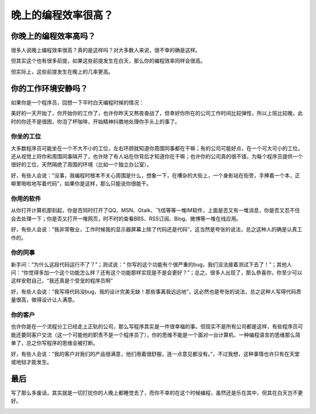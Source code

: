 晚上的编程效率很高？
====================

你晚上的编程效率高吗？
----------------------

很多人说晚上编程效率很高？真的是这样吗？对大多数人来说，很不幸的确是这样。

但其实这个也有很多前提，如果这些前提发生在白天，那么你的编程效率同样会很高。

但实际上，这些前提发生在晚上的几率更高。

你的工作环境安静吗？
--------------------

如果你是一个程序员，回想一下平时白天编程时候的情况：

美好的一天开始了，你开始你的工作了，也许你昨天又熬夜奋战了，但幸好你所在的公司工作时间比较弹性，所以上班比较晚，此时的你还不是很困，你泡了杯咖啡，开始精神抖擞地处理你手头上的事了。

你坐的工位
~~~~~~~~~~

大多数程序员可能坐在一个不大不小的工位，左右环顾就知道你周围同事都在干嘛；有的公司可能好点，在一个可大可小的工位，还从视觉上将你和周围同事隔开了，也许除了有人站在你背后才知道你在干嘛；也许你的公司真的很不错，为每个程序员提供一个很好的工位，天然隔绝了周围的环境（比如一个独立办公室）。

好，有些人会说：“没事，我编程时根本不关心周围是什么，想象一下，在嘈杂的大街上，一个身影站在街旁，手捧着一个本，正噼里啪啦地写着代码”，如果你是这样，那么只能说你很能干。

你用的软件
~~~~~~~~~~

从你打开计算机那刻起，你是否同时打开了QQ、MSN、Gtalk、飞信等等一堆IM软件，上面是否又有一堆消息，你是否又忍不住会去处理一下；你是否又打开一堆网页，时不时的查看BBS、RSS订阅、Blog、微博等一堆在线应用。

好，有些人会说：“我非常敬业，工作时候我的显示器屏幕上除了代码还是代码”，这当然是夸张的说法，总之这种人的确是认真工作的。

你的同事
~~~~~~~~

新手问：“为什么这段代码运行不了？”；测试说：“ 你写的这个功能有个很严重的bug，我们没法接着测试下去了！”；其他人问：“你觉得多加一个这个功能怎么样？还有这个功能那样实现是不是会更好？”；总之，很多人出现了，那么恭喜你，你至少可以这样安慰自己，“我还真是个受宠的程序员啊”

好，有些人会说：“我写得代码没bug，我的设计完美无缺！那些事离我远远地”，这必然也是夸张的说法，总之这种人写得代码质量很高，做得设计让人满意。

你的客户
~~~~~~~~

也许你是在一个流程分工已经走上正轨的公司，那么写程序其实是一件很幸福的事。但现实不是所有公司都是这样，有些程序员可能还要同客户交流（这一个可能他的职责不是一个程序员了），你的思维不能是一个面对一台计算机、一种编程语言的思维那么简单了，总之你写程序的思维会被打断。

好，有些人会说：“我的客户对我们的产品很满意，他们用着很舒服，连一点意见都没有。”，不过我想，这种事情也许只有在天堂或地狱才能发生。

最后
----

写了那么多废话，其实就是一切打扰你的人晚上都睡觉去了，而你不幸的在这个时候编程，虽然还是乐在其中，但其在白天岂不更好。

.. image:: http://wp.zhengkun.info/wp-content/uploads/2011/05/monster-under-the-moon-300x229.jpg

.. author:: default
.. categories:: 随便写写
.. tags:: 编程效率
.. comments::
